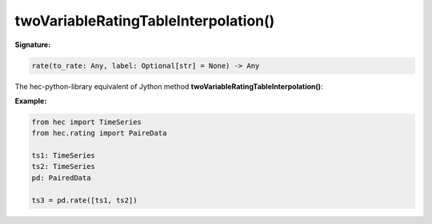 twoVariableRatingTableInterpolation()
=====================================

**Signature:**

.. code-block:: python

    rate(to_rate: Any, label: Optional[str] = None) -> Any

The hec-python-library equivalent of Jython method **twoVariableRatingTableInterpolation()**:

**Example:**

.. code-block:: python

    from hec import TimeSeries
    from hec.rating import PaireData

    ts1: TimeSeries
    ts2: TimeSeries
    pd: PairedData

    ts3 = pd.rate([ts1, ts2])
